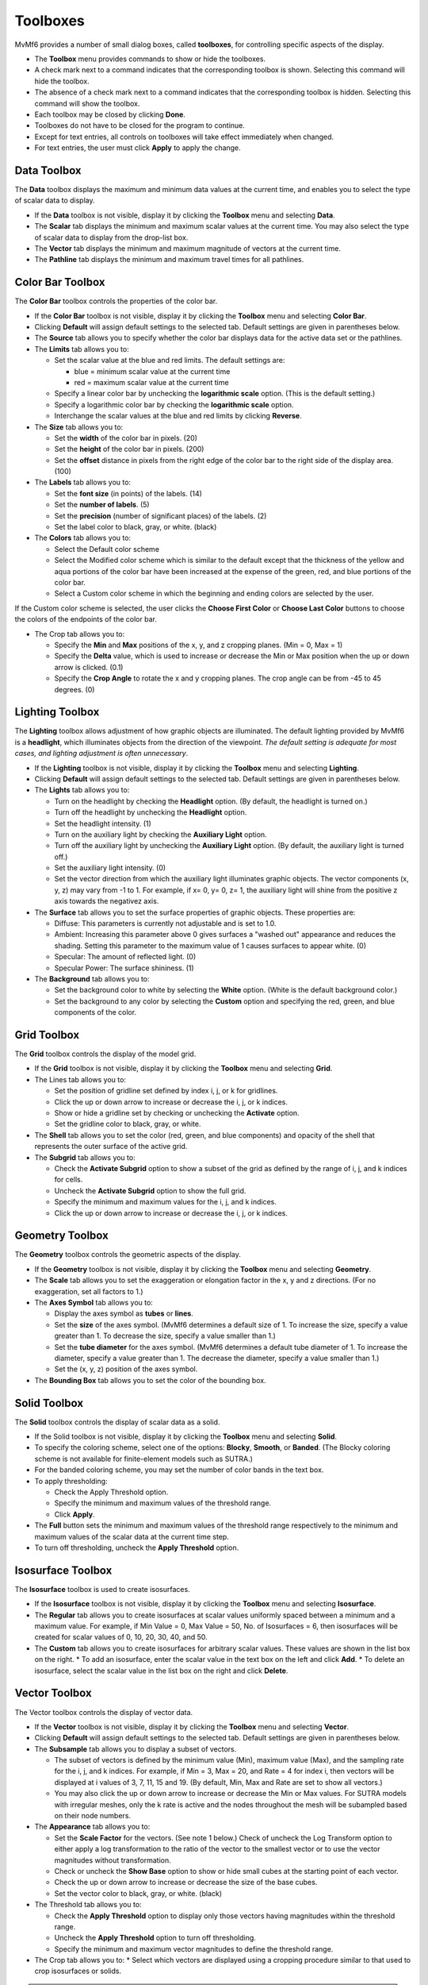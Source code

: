 Toolboxes
=========

MvMf6 provides a number of small dialog boxes, called **toolboxes**, for controlling specific aspects of the display. 

- The **Toolbox** menu provides commands to show or hide the toolboxes. 
- A check mark next to a command indicates that the corresponding toolbox is shown. Selecting this command will hide the toolbox. 
- The absence of a check mark next to a command indicates that the corresponding toolbox is hidden. Selecting this command will show the toolbox. 
- Each toolbox may be closed by clicking **Done**. 
- Toolboxes do not have to be closed for the program to continue. 
- Except for text entries, all controls on toolboxes will take effect immediately when changed.
- For text entries, the user must click **Apply** to apply the change. 

""""""""""""
Data Toolbox
""""""""""""

The **Data** toolbox displays the maximum and minimum data values at the current time, and enables you to select the type of scalar data to display.

- If the **Data** toolbox is not visible, display it by clicking the **Toolbox** menu and selecting **Data**. 
- The **Scalar** tab displays the minimum and maximum scalar values at the current time. You may also select the type of scalar data to display from the drop-list box. 
- The **Vector** tab displays the minimum and maximum magnitude of vectors at the current time. 
- The **Pathline** tab displays the minimum and maximum travel times for all pathlines. 

"""""""""""""""""
Color Bar Toolbox
"""""""""""""""""

The **Color Bar** toolbox controls the properties of the color bar.

- If the **Color Bar** toolbox is not visible, display it by clicking the **Toolbox** menu and selecting **Color Bar**.
- Clicking **Default** will assign default settings to the selected tab. Default settings are given in parentheses below.
- The **Source** tab allows you to specify whether the color bar displays data for the active data set or the pathlines.
- The **Limits** tab allows you to: 

  * Set the scalar value at the blue and red limits. The default settings are: 

    - blue = minimum scalar value at the current time
    - red = maximum scalar value at the current time 

  * Specify a linear color bar by unchecking the **logarithmic scale** option. (This is the default setting.)
  * Specify a logarithmic color bar by checking the **logarithmic scale** option.
  * Interchange the scalar values at the blue and red limits by clicking **Reverse**.

- The **Size** tab allows you to: 

  * Set the **width** of the color bar in pixels. (20)
  * Set the **height** of the color bar in pixels. (200)
  * Set the **offset** distance in pixels from the right edge of the color bar to the right side of the display area. (100)

- The **Labels** tab allows you to: 

  * Set the **font size** (in points) of the labels. (14) 
  * Set the **number of labels**. (5) 
  * Set the **precision** (number of significant places) of the labels. (2) 
  * Set the label color to black, gray, or white. (black) 

- The **Colors** tab allows you to: 

  * Select the Default color scheme 
  * Select the Modified color scheme which is similar to the default except that the thickness of the yellow and aqua portions of the color bar have been increased at the expense of the green, red, and blue portions of the color bar. 
  * Select a Custom color scheme in which the beginning and ending colors are selected by the user. 

If the Custom color scheme is selected, the user clicks the **Choose First Color** or **Choose Last Color** buttons to choose the colors of the endpoints of the color bar. 

- The Crop tab allows you to: 

  * Specify the **Min** and **Max** positions of the x, y, and z cropping planes. (Min = 0, Max = 1) 
  * Specify the **Delta** value, which is used to increase or decrease the Min or Max position when the up or down arrow is clicked. (0.1) 
  * Specify the **Crop Angle** to rotate the x and y cropping planes. The crop angle can be from -45 to 45 degrees. (0) 


""""""""""""""""
Lighting Toolbox
""""""""""""""""

The **Lighting** toolbox allows adjustment of how graphic objects are illuminated. The default lighting provided by MvMf6 is a **headlight**, which illuminates objects from the direction of the viewpoint. *The default setting is adequate for most cases, and lighting adjustment is often unnecessary*. 

- If the **Lighting** toolbox is not visible, display it by clicking the **Toolbox** menu and selecting **Lighting**. 
- Clicking **Default** will assign default settings to the selected tab. Default settings are given in parentheses below. 
- The **Lights** tab allows you to: 

  * Turn on the headlight by checking the **Headlight** option. (By default, the headlight is turned on.) 
  * Turn off the headlight by unchecking the **Headlight** option. 
  * Set the headlight intensity. (1) 
  * Turn on the auxiliary light by checking the **Auxiliary Light** option. 
  * Turn off the auxiliary light by unchecking the **Auxiliary Light** option. (By default, the auxiliary light is turned off.) 
  * Set the auxiliary light intensity. (0) 
  * Set the vector direction from which the auxiliary light illuminates graphic objects. The vector components (x, y, z) may vary from -1 to 1. For example, if x= 0, y= 0, z= 1, the auxiliary light will shine from the positive z axis towards the negativez axis.

- The **Surface** tab allows you to set the surface properties of graphic objects. These properties are:

  * Diffuse: This parameters is currently not adjustable and is set to 1.0.
  * Ambient: Increasing this parameter above 0 gives surfaces a "washed out" appearance and reduces the shading. Setting this parameter to the maximum value of 1 causes surfaces to appear white. (0)
  * Specular: The amount of reflected light. (0)
  * Specular Power: The surface shininess. (1)

- The **Background** tab allows you to:

  * Set the background color to white by selecting the **White** option. (White is the default background color.)
  * Set the background to any color by selecting the **Custom** option and specifying the red, green, and blue components of the color.

""""""""""""
Grid Toolbox
""""""""""""

The **Grid** toolbox controls the display of the model grid.

- If the **Grid** toolbox is not visible, display it by clicking the **Toolbox** menu and selecting **Grid**.

- The Lines tab allows you to:

  * Set the position of gridline set defined by index i, j, or k for gridlines.
  * Click the up or down arrow to increase or decrease the i, j, or k indices. 
  * Show or hide a gridline set by checking or unchecking the **Activate** option. 
  * Set the gridline color to black, gray, or white. 

- The **Shell** tab allows you to set the color (red, green, and blue components) and opacity of the shell that represents the outer surface of the active grid. 
- The **Subgrid** tab allows you to:

  * Check the **Activate Subgrid** option to show a subset of the grid as defined by the range of i, j, and k indices for cells. 
  * Uncheck the **Activate Subgrid** option to show the full grid. 
  * Specify the minimum and maximum values for the i, j, and k indices. 
  * Click the up or down arrow to increase or decrease the i, j, or k indices. 

""""""""""""""""
Geometry Toolbox
""""""""""""""""

The **Geometry** toolbox controls the geometric aspects of the display.

- If the **Geometry** toolbox is not visible, display it by clicking the **Toolbox** menu and selecting **Geometry**.
- The **Scale** tab allows you to set the exaggeration or elongation factor in the x, y and z directions. (For no exaggeration, set all factors to 1.)
- The **Axes Symbol** tab allows you to:

  * Display the axes symbol as **tubes** or **lines**.
  * Set the **size** of the axes symbol. (MvMf6 determines a default size of 1. To increase the size, specify a value greater than 1. To decrease the size, specify a value smaller than 1.)
  * Set the **tube diameter** for the axes symbol. (MvMf6 determines a default tube diameter of 1. To increase the diameter, specify a value greater than 1. The decrease the diameter, specify a value smaller than 1.)
  * Set the (x, y, z) position of the axes symbol.

- The **Bounding Box** tab allows you to set the color of the bounding box. 

"""""""""""""
Solid Toolbox
"""""""""""""

The **Solid** toolbox controls the display of scalar data as a solid.

- If the Solid toolbox is not visible, display it by clicking the **Toolbox** menu and selecting **Solid**.
- To specify the coloring scheme, select one of the options: **Blocky**, **Smooth**, or **Banded**. (The Blocky coloring scheme is not available for finite-element models such as SUTRA.)
- For the banded coloring scheme, you may set the number of color bands in the text box.
- To apply thresholding:

  * Check the Apply Threshold option. 
  * Specify the minimum and maximum values of the threshold range. 
  * Click **Apply**. 

- The **Full** button sets the minimum and maximum values of the threshold range respectively to the minimum and maximum values of the scalar data at the current time step. 
- To turn off thresholding, uncheck the **Apply Threshold** option. 

""""""""""""""""""
Isosurface Toolbox
""""""""""""""""""

The **Isosurface** toolbox is used to create isosurfaces.

- If the **Isosurface** toolbox is not visible, display it by clicking the **Toolbox** menu and selecting **Isosurface**.
- The **Regular** tab allows you to create isosurfaces at scalar values uniformly spaced between a minimum and a maximum value. For example, if Min Value = 0, Max Value = 50, No. of Isosurfaces = 6, then isosurfaces will be created for scalar values of 0, 10, 20, 30, 40, and 50.
- The **Custom** tab allows you to create isosurfaces for arbitrary scalar values. These values are shown in the list box on the right.
  * To add an isosurface, enter the scalar value in the text box on the left and click **Add**.
  * To delete an isosurface, select the scalar value in the list box on the right and click **Delete**. 

""""""""""""""
Vector Toolbox
""""""""""""""
The Vector toolbox controls the display of vector data.

- If the **Vector** toolbox is not visible, display it by clicking the **Toolbox** menu and selecting **Vector**.
- Clicking **Default** will assign default settings to the selected tab. Default settings are given in parentheses below.
- The **Subsample** tab allows you to display a subset of vectors.

  * The subset of vectors is defined by the minimum value (Min), maximum value (Max), and the sampling rate for the i, j, and k indices. For example, if Min = 3, Max = 20, and Rate = 4 for index i, then vectors will be displayed at i values of 3, 7, 11, 15 and 19. (By default, Min, Max and Rate are set to show all vectors.)
  * You may also click the up or down arrow to increase or decrease the Min or Max values. For SUTRA models with irregular meshes, only the k rate is active and the nodes throughout the mesh will be subampled based on their node numbers.

- The **Appearance** tab allows you to: 

  * Set the **Scale Factor** for the vectors. (See note 1 below.) Check of uncheck the Log Transform option to either apply a log transformation to the ratio of the vector to the smallest vector or to use the vector magnitudes without transformation. 
  * Check or uncheck the **Show Base** option to show or hide small cubes at the starting point of each vector. 
  * Check the up or down arrow to increase or decrease the size of the base cubes. 
  * Set the vector color to black, gray, or white. (black) 

- The Threshold tab allows you to: 

  * Check the **Apply Threshold** option to display only those vectors having magnitudes within the threshold range. 
  * Uncheck the **Apply Threshold** option to turn off thresholding. 
  * Specify the minimum and maximum vector magnitudes to define the threshold range. 

- The Crop tab allows you to: 
  * Select which vectors are displayed using a cropping procedure similar to that used to crop isosurfaces or solids. 

.. note::
    #. When model data are loaded, MvMf6 computes a default scale factor based on the maximum vector magnitude at the selected time to display data. The actual value of the scale factor is unimportant. To lengthen the vectors, simply increase the scale factor. To shorten the vectors, decrease the scale factor. 


""""""""""""""""""""""
Model Features Toolbox
""""""""""""""""""""""

The **Model Features** toolbox controls the display of model features.

- If the **Model Features** toolbox is not visible, display it by clicking the **Toolbox** menu and selecting **Model Features**.
- The **Model Features** toolbox contains two lists: the **Show** list on the left and the **Hide** list on the right.
- Model features in the Show list are visible; those in the Hide list are invisible.
- To show a model feature in the Hide list, select the item and click **Show**.
- To hide a model feature in the Show list, select the item and click the **Hide**.
- If several model features occupy the same cell or node, the uppermost item in the Show list will be displayed.
- The position of a model feature in the Show list may be changed by selecting the item and then clicking

  * **Top**: Move the item to the top of the list
  * **Up**: Move the item up one position
  * **Down**: Move the item down one position
  * **Bot**: Move the item to the bottom of the list

- To change the color of a model feature, select the item, click **Color**, and then select the color. 
- In finite element meshes, to change the size of a model feature click the arrows next to **Size**. 

""""""""""""
Crop Toolbox
""""""""""""

The **Crop** toolbox is used for cropping solid or isosurfaces.

- If the **Crop** toolbox is not visible, display it by clicking the **Toolbox** menu and selecting **Crop**.
- Clicking **Default** will assign default settings to the selected tab. Default settings are given in parentheses below.
- The **Controls** tab allows you to:

  * Specify the **Min** and **Max** positions of the x, y, and z cropping planes. (Min = 0, Max = 1)
  * Specify the **Delta** value, which is used to increase or decrease the Min or Max position when the up or down arrow is clicked. (0.1)
  * Check or uncheck the option **Min=Max**. When checked, the Min position is set equal to the Max position. When the up or down arrow is clicked to change Min (or Max) position, the Max (or Min) position is also changed by the same amount.
  * Specify the **Crop Angle** to rotate the x and y cropping planes. The crop angle can be from -45 to 45 degrees. (0)   

- The **Cropped-Away Pieces** tab allows you to:

  * Check or uncheck the Show to show or hide the cropped-away pieces. (By default, the cropped-away pieces are not shown.)
  * Set the color (red, green, and blue components) and the opacity of the cropped-away pieces. (The default settings are: red = 1, green = 0.8, blue = 0.6, opacity = 0.2.)

"""""""""""""""""
Animation Toolbox
"""""""""""""""""

The **Animation** toolbox controls the display of model results at successive times to create an animation.

- If the **Animation** toolbox is not visible, display it by clicking the **Toolbox** menu and selecting **Animation**.
- The **Controls** tab allows you to do the following:

  * To choose whether the animation will advance through time or change the viewpoint without advancing through time, set the **Animation type** to "time" or "viewpoint."
  * If the animation type is set to "viewpoint" you can set the **Number of steps** in the animation.
  * To advance to the next time or position, click **Advance**.
  * To run an animation (continuously advance to the next time), click **Run**.
  * To stop a animation, click **Stop**.
  * To set the display to a particular time, select that time from the drop-list box, and then click **Set**.

- The **Options** tab allows you to do the following:

  * Specify a **Delay** (in seconds) between successive times. This will slow down the animation. To animate at the fastest speed, specify a delay of zero.
  * Specify an angle increment to **Rotate** (horizontally) the viewpoint between between successive times.
  * Specify an angle increment to **Elevate** (vertically) the viewpoint between between successive times.
  * For a stationary viewpoint during animation, enter 0 in the Rotate and Elevate text boxes.
